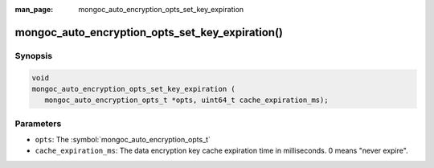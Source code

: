 :man_page: mongoc_auto_encryption_opts_set_key_expiration

mongoc_auto_encryption_opts_set_key_expiration()
========================================================

Synopsis
--------

.. code-block:: c

   void
   mongoc_auto_encryption_opts_set_key_expiration (
      mongoc_auto_encryption_opts_t *opts, uint64_t cache_expiration_ms);


Parameters
----------

* ``opts``: The :symbol:`mongoc_auto_encryption_opts_t`
* ``cache_expiration_ms``: The data encryption key cache expiration time in milliseconds. 0 means "never expire".

.. seealso::

  | :symbol:`mongoc_client_enable_auto_encryption()`

  | `In-Use Encryption <in-use-encryption_>`_

